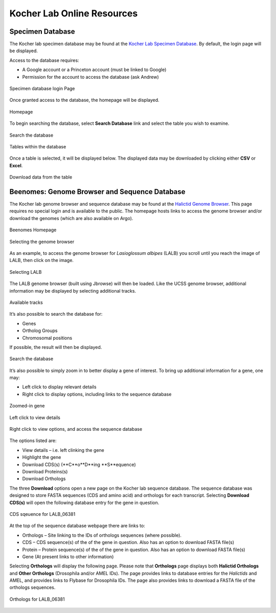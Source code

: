 ###########################
Kocher Lab Online Resources
###########################

*****************
Specimen Database
*****************
The Kocher lab specimen database may be found at the `Kocher Lab Specimen Database <http://kocherdb.princeton.edu/>`_. By default, the login page will be displayed.

Access to the database requires:

* A Google account or a Princeton account (must be linked to Google)
* Permission for the account to access the database (ask Andrew)

.. class:: with-border
.. figure:: LabResources/SDB_Login.jpg
    :width: 75%
    :align: center
    :figclass: align-center
    :name: Login

    Specimen database login Page

Once granted access to the database, the homepage will be displayed.

.. figure:: LabResources/SDB_Homepage.jpg
    :width: 75%
    :align: center
    :figclass: align-center
    :name: SDB_Homepage
     
    Homepage

To begin searching the database, select **Search Database** link and select the table you wish to examine. 

.. figure:: LabResources/SDB_Search.jpg
    :width: 75%
    :align: center
    :figclass: align-center
    :name: Search
     
    Search the database

.. figure:: LabResources/SDB_Tables.jpg
    :width: 75%
    :align: center
    :figclass: align-center
    :name: Tables
     
    Tables within the database


Once a table is selected, it will be displayed below. The displayed data may be downloaded by clicking either **CSV** or **Excel**.

.. figure:: LabResources/SDB_Download.jpg
    :width: 75%
    :align: center
    :figclass: align-center
    :name: Download
     
    Download data from the table


**********************************************
Beenomes: Genome Browser and Sequence Database
**********************************************
The Kocher lab genome browser and sequence database may be found at the `Halictid Genome Browser <https://beenomes.princeton.edu/>`_. This page requires no special login and is available to the public. The homepage hosts links to access the genome browser and/or download the genomes (which are also available on Argo).

.. figure:: LabResources/BG_Homepage.jpg
    :width: 75%
    :align: center
    :figclass: align-center
    :name: BG_Homepage
     
    Beenomes Homepage

.. figure:: LabResources/BG_Browse.jpg
    :width: 75%
    :align: center
    :figclass: align-center
    :name: BG_browse
     
    Selecting the genome browser


As an example, to access the genome browser for *Lasioglossum albipes* (LALB) you scroll until you reach the image of LALB, then click on the image.

.. figure:: LabResources/BG_LALB.jpg
    :width: 75%
    :align: center
    :figclass: align-center
    :name: BG_LALB
     
    Selecting LALB


The LALB genome browser (built using Jbrowse) will then be loaded. Like the UCSS genome browser, additional information may be displayed by selecting additional tracks.

.. figure:: LabResources/SB_Tracks.jpg
    :width: 75%
    :align: center
    :figclass: align-center
    :name: SB_Tracks
     
    Available tracks

It’s also possible to search the database for:

* Genes
* Ortholog Groups
* Chromosomal positions

If possible, the result will then be displayed.

.. figure:: LabResources/SB_Search.jpg
    :width: 75%
    :align: center
    :figclass: align-center
    :name: SB_Search
     
    Search the database

It’s also possible to simply zoom in to better display a gene of interest. To bring up additional information for a gene, one may:

* Left click to display relevant details
* Right click to display options, including links to the sequence database

.. figure:: LabResources/SB_Gene.jpg
    :width: 75%
    :align: center
    :figclass: align-center
    :name: SB_Search
     
    Zoomed-in gene

.. figure:: LabResources/SB_Details.jpg
    :width: 75%
    :align: center
    :figclass: align-center
    :name: SB_Details
     
    Left click to view details


.. figure:: LabResources/SB_Options.jpg
    :width: 75%
    :align: center
    :figclass: align-center
    :name: SB_Options
     
    Right click to view options, and access the sequence database


The options listed are:

* View details – i.e. left clinking the gene
* Highlight the gene
* Download CDS(s) (**C**o**D**ing **S**equence)
* Download Proteins(s)
* Download Orthologs

The three **Download** options open a new page on the Kocher lab sequence database. The sequence database was designed to store FASTA sequences (CDS and amino acid) and orthologs for each transcript. Selecting **Download CDS(s)** will open the following database entry for the gene in question.

.. figure:: LabResources/KSB_Example.jpg
    :width: 75%
    :align: center
    :figclass: align-center
    :name: KSB_Example
     
    CDS sqeuence for LALB_06381

At the top of the sequence database webpage there are links to:

* Orthologs – Site linking to the IDs of orthologs sequences (where possible).
* CDS – CDS sequence(s) of the of the gene in question. Also has an option to download FASTA file(s)
* Protein – Protein sequence(s) of the of the gene in question. Also has an option to download FASTA file(s)
* Gene (At present links to other information)

Selecting **Orthologs** will display the following page. Please note that **Orthologs** page displays both **Halictid Orthologs** and **Other Orthologs** (Drosophila and/or AMEL IDs). The page provides links to database entries for the *Halictids* and AMEL, and provides links to Flybase for Drosophila IDs. The page also provides links to download a FASTA file of the orthologs sequences. 

.. figure:: LabResources/KSB_Orthologs.jpg
    :width: 75%
    :align: center
    :figclass: align-center
    :name: KSB_Orthologs
     
    Orthologs for LALB_06381